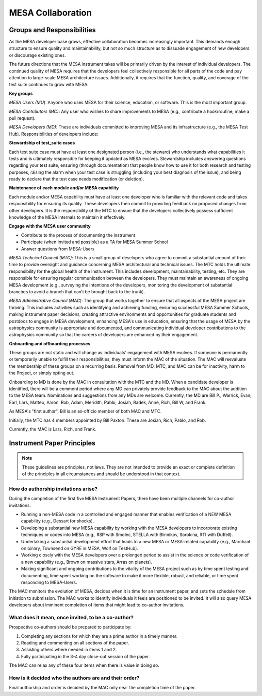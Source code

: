 ==================
MESA Collaboration
==================

Groups and Responsibilities
===========================

As the MESA developer base grows, effective collaboration becomes
increasingly important. This demands enough structure to ensure quality
and maintainability, but not so much structure as to dissuade engagement
of new developers or discourage existing ones.

The future directions that the MESA instrument takes will be primarily
driven by the interest of individual developers. The continued quality
of MESA requires that the developers feel collectively responsible for
all parts of the code and pay attention to large-scale MESA architecture
issues. Additionally, it requires that the function, quality, and
coverage of the test suite continues to grow with MESA.

**Key groups**

*MESA Users (MU*): Anyone who uses MESA for their science, education, or
software. This is the most important group.

*MESA Contributors (MC)*: Any user who wishes to share improvements to
MESA (e.g., contribute a hook/routine, make a pull request).

*MESA Developers (MD)*: These are individuals committed to improving
MESA and its infrastructure (e.g., the MESA Test Hub). Responsibilities
of developers include:

**Stewardship of test_suite cases**

Each test suite case must have at least one designated person (i.e., the
steward) who understands what capabilities it tests and is ultimately
responsible for keeping it updated as MESA evolves. Stewardship includes
answering questions regarding your test suite, ensuring (through
documentation) that people know how to use it for both research and
testing purposes, raising the alarm when your test case is struggling
(including your best diagnosis of the issue), and being ready to declare
that the test case needs modification (or deletion).

**Maintenance of each module and/or MESA capability**

Each module and/or MESA capability must have at least one developer who
is familiar with the relevant code and takes responsibility for ensuring
its quality. These developers then commit to providing feedback on
proposed changes from other developers. It is the responsibility of the
MTC to ensure that the developers collectively possess sufficient
knowledge of the MESA internals to maintain it effectively.

**Engage with the MESA user community**

-  Contribute to the process of documenting the instrument

-  Participate (when invited and possible) as a TA for MESA Summer School

-  Answer questions from MESA-Users

*MESA Technical Council (MTC)*: This is a small group of developers who
agree to commit a substantial amount of their time to provide oversight
and guidance concerning MESA architectural and technical issues. The MTC
holds the ultimate responsibility for the global health of the
Instrument. This includes development, maintainability, testing, etc.
They are responsible for ensuring regular communication between the
developers. They must maintain an awareness of ongoing MESA development
(e.g., surveying the intentions of the developers, monitoring the
development of substantial branches to avoid a branch that can't be
brought back to the trunk).

*MESA Administrative Council (MAC*): The group that works together to
ensure that all aspects of the MESA project are thriving. This includes
activities such as identifying and achieving funding, ensuring
successful MESA Summer Schools, making instrument paper decisions,
creating attractive environments and opportunities for graduate students
and postdocs to engage in MESA development, enhancing MESA's use in
education, ensuring that the usage of MESA by the astrophysics community
is appropriate and documented, and communicating individual developer
contributions to the astrophysics community so that the careers of
developers are enhanced by their engagement.

**Onboarding and offboarding processes**

These groups are not static and will change as individuals' engagement
with MESA evolves. If someone is permanently or temporarily unable to
fulfill their responsibilities, they must inform the MAC of the
situation. The MAC will reevaluate the membership of these groups on a
recurring basis. Removal from MD, MTC, and MAC can be for inactivity,
harm to the Project, or simply opting out.

Onboarding to MD is done by the MAC in consultation with the MTC and
the MD.  When a candidate developer is identified, there will be a
comment period where any MD can privately provide feedback to the MAC
about the addition to the MESA team.  Nominations and suggestions from
any MDs are welcome. Currently, the MD are Bill P., Warrick, Evan,
Earl, Lars, Matteo, Aaron, Rob, Adam, Meridith, Pablo, Josiah, Radek,
Anne, Rich, Bill W, and Frank.

As MESA's "first author", Bill is an ex-officio member of both MAC and
MTC.

Initially, the MTC has 4 members appointed by Bill Paxton. These are
Josiah, Rich, Pablo, and Rob.

Currently, the MAC is Lars, Rich, and Frank.


Instrument Paper Principles
===========================

.. note::

   These guidelines are principles, not laws. They are not intended to provide an exact or complete definition of the principles in all circumstances and should be understood in that context.

How do authorship invitations arise?
^^^^^^^^^^^^^^^^^^^^^^^^^^^^^^^^^^^^

During the completion of the first five MESA Instrument Papers, there have been multiple channels for co-author invitations.

- Running a non-MESA code in a controlled and engaged manner that enables verification of a NEW MESA capability (e.g., Dessart for shocks).

- Developing a substantial new MESA capability by working with the MESA developers to incorporate existing techniques or codes into MESA (e.g., RSP with Smolec, STELLA with Blinnikov, Sorokina, RTI with Duffell).

- Undertaking a substantial development effort that leads to a new MESA or MESA-related capability (e.g., Marchant on binary, Townsend on GYRE in MESA, Wolf on TestHub).

- Working closely with the MESA developers over a prolonged period to assist in the science or code verification of a new capability (e.g., Brown on massive stars, Arras on planets).

- Making significant and ongoing contributions to the vitality of the MESA project such as by time spent testing and documenting, time spent working on the software to make it more flexible, robust, and reliable, or time spent responding to MESA-Users.

The MAC monitors the evolution of MESA, decides when it is time for an instrument paper, and sets the schedule from initiation to submission. The MAC works to identify individuals it feels are positioned to be invited. It will also query MESA developers about imminent completion of items that might lead to co-author invitations.


What does it mean, once invited, to be a co-author?
^^^^^^^^^^^^^^^^^^^^^^^^^^^^^^^^^^^^^^^^^^^^^^^^^^^

Prospective co-authors should be prepared to participate by:

1. Completing any sections for which they are a prime author in a timely manner.

2. Reading and commenting on all sections of the paper.

3. Assisting others where needed in items 1 and 2.

4. Fully participating in the 3-4 day close-out session of the paper.

The MAC can relax any of these four items when there is value in doing so.


How is it decided who the authors are and their order?
^^^^^^^^^^^^^^^^^^^^^^^^^^^^^^^^^^^^^^^^^^^^^^^^^^^^^^

Final authorship and order is decided by the MAC only near the completion time of the paper.

